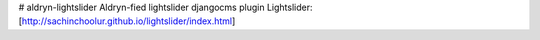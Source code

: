 # aldryn-lightslider
Aldryn-fied lightslider djangocms plugin
Lightslider:
[http://sachinchoolur.github.io/lightslider/index.html]
